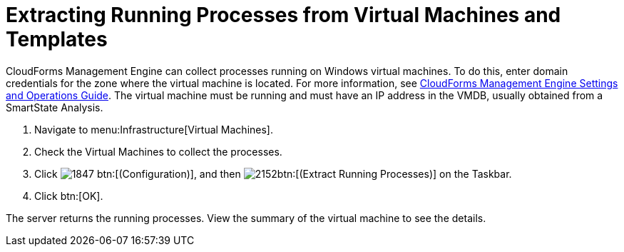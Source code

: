 [[_extracting_running_processes]]
= Extracting Running Processes from Virtual Machines and Templates

CloudForms Management Engine can collect processes running on Windows virtual machines.
To do this, enter domain credentials for the zone where the virtual machine is located.
For more information, see https://access.redhat.com/documentation/en-US/Red_Hat_CloudForms/3.2/html/Settings_and_Operations_Guide/index.html[CloudForms Management Engine Settings and Operations Guide].
The virtual machine must be running and must have an IP address in the VMDB, usually obtained from a SmartState Analysis.

. Navigate to menu:Infrastructure[Virtual Machines].
. Check the Virtual Machines to collect the processes.
. Click  image:images/1847.png[] btn:[(Configuration)], and then  image:images/2152.png[]btn:[(Extract Running Processes)] on the Taskbar.
. Click btn:[OK].

The server returns the running processes.
View the summary of the virtual machine to see the details.
